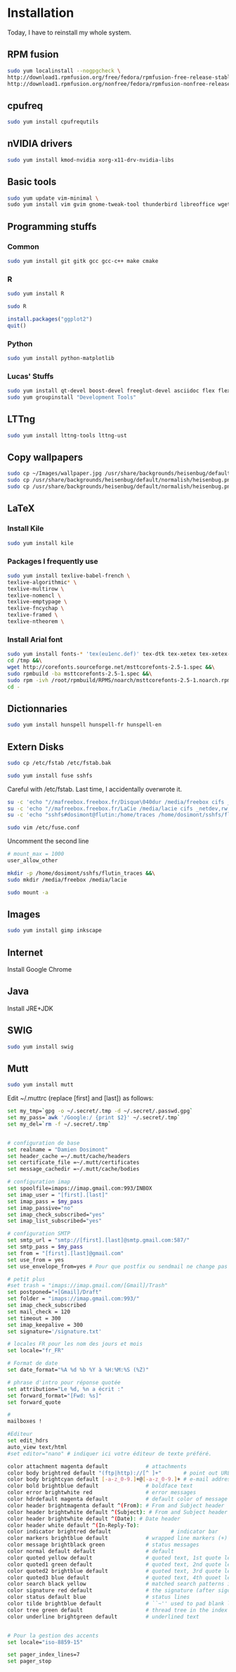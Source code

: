* Installation

Today, I have to reinstall my whole system.

** RPM fusion

#+begin_src sh
sudo yum localinstall --nogpgcheck \
http://download1.rpmfusion.org/free/fedora/rpmfusion-free-release-stable.noarch.rpm \
http://download1.rpmfusion.org/nonfree/fedora/rpmfusion-nonfree-release-stable.noarch.rpm
#+end_src

** cpufreq

#+begin_src sh
sudo yum install cpufrequtils
#+end_src

** nVIDIA drivers

#+begin_src sh
sudo yum install kmod-nvidia xorg-x11-drv-nvidia-libs
#+end_src

** Basic tools

#+begin_src sh
sudo yum update vim-minimal \
sudo yum install vim gvim gnome-tweak-tool thunderbird libreoffice wget
#+end_src

** Programming stuffs

*** Common

#+begin_src sh
sudo yum install git gitk gcc gcc-c++ make cmake
#+end_src

*** R

#+begin_src sh
sudo yum install R
#+end_src

#+begin_src sh
sudo R
#+end_src

#+begin_src R
install.packages("ggplot2")
quit()
#+end_src

*** Python

#+begin_src sh
sudo yum install python-matplotlib
#+end_src


*** Lucas' Stuffs

#+begin_src sh
sudo yum install qt-devel boost-devel freeglut-devel asciidoc flex flex-devel bison &&\
sudo yum groupinstall "Development Tools"
#+end_src


** LTTng

#+begin_src sh
sudo yum install lttng-tools lttng-ust
#+end_src

** Copy wallpapers

#+begin_src sh
sudo cp ~/Images/wallpaper.jpg /usr/share/backgrounds/heisenbug/default/normalish/heisenbug.png &&\
sudo cp /usr/share/backgrounds/heisenbug/default/normalish/heisenbug.png /usr/share/backgrounds/heisenbug/default/wide/heisenbug.png &&\
sudo cp /usr/share/backgrounds/heisenbug/default/normalish/heisenbug.png /usr/share/backgrounds/heisenbug/default/standard/heisenbug.png
#+end_src

** LaTeX

*** Install Kile

#+begin_src sh
sudo yum install kile
#+end_src

*** Packages I frequently use

#+begin_src sh
sudo yum install texlive-babel-french \
texlive-algorithmic* \
texlive-multirow \
texlive-nomencl \
texlive-emptypage \
texlive-fncychap \
texlive-framed \
texlive-ntheorem \
#+end_src

*** Install Arial font

#+begin_src sh
sudo yum install fonts-* 'tex(eu1enc.def)' tex-dtk tex-xetex tex-xetex-def rpm-build cabextract ttmkfdir &&\
cd /tmp &&\
wget http://corefonts.sourceforge.net/msttcorefonts-2.5-1.spec &&\
sudo rpmbuild -ba msttcorefonts-2.5-1.spec &&\
sudo rpm -ivh /root/rpmbuild/RPMS/noarch/msttcorefonts-2.5-1.noarch.rpm &&\
cd -
#+end_src

** Dictionnaries

#+begin_src sh
sudo yum install hunspell hunspell-fr hunspell-en
#+end_src

** Extern Disks

#+begin_src sh
sudo cp /etc/fstab /etc/fstab.bak
#+end_src

#+begin_src sh
sudo yum install fuse sshfs
#+end_src

Careful with /etc/fstab. Last time, I accidentally overwrote it.

#+begin_src sh
su -c 'echo "//mafreebox.freebox.fr/Disque\040dur /media/freebox cifs _netdev,rw,users,iocharset=utf8,uid=1000,sec=none,file_mode=0777,dir_mode=0777 0 0" >> /etc/fstab' &&\
su -c 'echo "//mafreebox.freebox.fr/LaCie /media/lacie cifs _netdev,rw,users,iocharset=utf8,uid=1000,sec=none,file_mode=0777,dir_mode=0777 0 0" >> /etc/fstab' &&\
su -c 'echo "sshfs#dosimont@flutin:/home/traces /home/dosimont/sshfs/flutin_traces fuse port=22,user,noatime,allow_other,_netdev 0 0" >> /etc/fstab'
#+end_src

#+begin_src sh
sudo vim /etc/fuse.conf
#+end_src

Uncomment the second line

#+begin_src sh
# mount_max = 1000
user_allow_other
#+end_src

#+begin_src sh
mkdir -p /home/dosimont/sshfs/flutin_traces &&\
sudo mkdir /media/freebox /media/lacie
#+end_src

#+begin_src sh
sudo mount -a
#+end_src

** Images

#+begin_src sh
sudo yum install gimp inkscape
#+end_src

** Internet

Install Google Chrome

** Java

Install JRE+JDK

** SWIG

#+begin_src sh
sudo yum install swig
#+end_src

** Mutt

#+begin_src sh
sudo yum install mutt
#+end_src

Edit ~/.muttrc (replace [first] and [last]) as follows:

#+begin_src sh
set my_tmp=`gpg -o ~/.secret/.tmp -d ~/.secret/.passwd.gpg`
set my_pass=`awk '/Google:/ {print $2}' ~/.secret/.tmp`
set my_del=`rm -f ~/.secret/.tmp`


# configuration de base
set realname = "Damien Dosimont"
set header_cache =~/.mutt/cache/headers
set certificate_file =~/.mutt/certificates
set message_cachedir =~/.mutt/cache/bodies

# configuration imap
set spoolfile=imaps://imap.gmail.com:993/INBOX
set imap_user = "[first].[last]"
set imap_pass = $my_pass
set imap_passive="no"
set imap_check_subscribed="yes"
set imap_list_subscribed="yes"

# configuration SMTP
set smtp_url = "smtp://[first].[last]@smtp.gmail.com:587/"
set smtp_pass = $my_pass
set from = "[first].[last]@gmail.com"
set use_from = yes
set use_envelope_from=yes # Pour que postfix ou sendmail ne change pas votre from

# petit plus
#set trash = "imaps://imap.gmail.com/[Gmail]/Trash"
set postponed="+[Gmail]/Draft"
set folder = "imaps://imap.gmail.com:993/"
set imap_check_subscribed
set mail_check = 120
set timeout = 300
set imap_keepalive = 300
set signature='/signature.txt'

# locales FR pour les nom des jours et mois
set locale="fr_FR"

# Format de date
set date_format="%A %d %b %Y à %H:%M:%S (%Z)"

# phrase d'intro pour réponse quotée
set attribution="Le %d, %n a écrit :"
set forward_format="[Fwd: %s]"
set forward_quote

#
mailboxes !

#Editeur
set edit_hdrs
auto_view text/html
#set editor="nano" # indiquer ici votre éditeur de texte préféré.

color attachment magenta default            # attachments
color body brightred default "(ftp|http)://[^ ]+"       # point out URLs
color body brightcyan default [-a-z_0-9.]+@[-a-z_0-9.]+ # e-mail addresses
color bold brightblue default               # boldface text
color error brightwhite red                 # error messages
color hdrdefault magenta default            # default color of message header
color header brightmagenta default ^(From): # From and Subject header
color header brightwhite default ^(Subject): # From and Subject header
color header brightwhite default ^(Date): # Date header
color header white default ^(In-Reply-To):
color indicator brightred default                   # indicator bar
color markers brightblue default            # wrapped line markers (+)
color message brightblack green             # status messages
color normal default default                # default
color quoted yellow default                 # quoted text, 1st quote level
color quoted1 green default                 # quoted text, 2nd quote level
color quoted2 brightblue default            # quoted text, 3rd quote level
color quoted3 blue default                  # quoted text, 4th quoet level
color search black yellow                   # matched search patterns in pager
color signature red default                 # the signature (after sigdashes)
color status default blue                   # status lines
color tilde brightblue default              # ``~'' used to pad blank lines
color tree green default                    # thread tree in the index menu
color underline brightgreen default         # underlined text


# Pour la gestion des accents
set locale="iso-8859-15"

set pager_index_lines=7
set pager_stop
#+end_src

